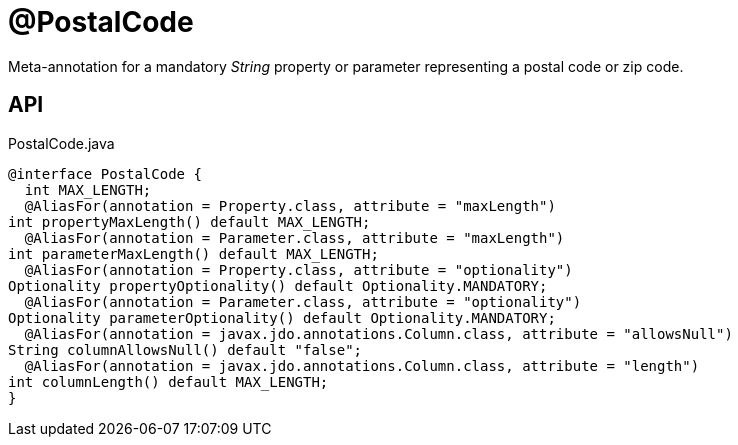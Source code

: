 = @PostalCode
:Notice: Licensed to the Apache Software Foundation (ASF) under one or more contributor license agreements. See the NOTICE file distributed with this work for additional information regarding copyright ownership. The ASF licenses this file to you under the Apache License, Version 2.0 (the "License"); you may not use this file except in compliance with the License. You may obtain a copy of the License at. http://www.apache.org/licenses/LICENSE-2.0 . Unless required by applicable law or agreed to in writing, software distributed under the License is distributed on an "AS IS" BASIS, WITHOUT WARRANTIES OR  CONDITIONS OF ANY KIND, either express or implied. See the License for the specific language governing permissions and limitations under the License.

Meta-annotation for a mandatory _String_ property or parameter representing a postal code or zip code.

== API

[source,java]
.PostalCode.java
----
@interface PostalCode {
  int MAX_LENGTH;
  @AliasFor(annotation = Property.class, attribute = "maxLength")
int propertyMaxLength() default MAX_LENGTH;
  @AliasFor(annotation = Parameter.class, attribute = "maxLength")
int parameterMaxLength() default MAX_LENGTH;
  @AliasFor(annotation = Property.class, attribute = "optionality")
Optionality propertyOptionality() default Optionality.MANDATORY;
  @AliasFor(annotation = Parameter.class, attribute = "optionality")
Optionality parameterOptionality() default Optionality.MANDATORY;
  @AliasFor(annotation = javax.jdo.annotations.Column.class, attribute = "allowsNull")
String columnAllowsNull() default "false";
  @AliasFor(annotation = javax.jdo.annotations.Column.class, attribute = "length")
int columnLength() default MAX_LENGTH;
}
----


